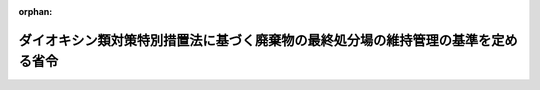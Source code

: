 .. _412M50000102002_20010106_412M50000102003:

:orphan:

==================================================================================
ダイオキシン類対策特別措置法に基づく廃棄物の最終処分場の維持管理の基準を定める省令
==================================================================================

.. raw:: html
    
    
    <main id="contentsLaw" class="active">
    <div id="innerDocument" class="active">
    
    
    
    
    <div style="margin-bottom: 12px;">
    <div id="lawTitleNo" style="font-size: 1.067rem; font-weight: bold;" class="_shokanBoxParent">平成十二年総理府・厚生省令第二号<div class="_shokanBox"></div>
    <div class="_inyoBox" id="_inyo_"></div>
    </div>
    <div id="lawTitle" style="margin-left: 3rem; font-size: 1.5rem; font-weight: bold; line-height: 1.25em;" class="_shokanBoxParent">
    <span data-xpath="">ダイオキシン類対策特別措置法に基づく廃棄物の最終処分場の維持管理の基準を定める省令</span><div class="_shokanBox" id="_shokan_"><div class="_shokanBtnIcons"></div></div>
    <div class="_inyoBox" id="_inyo_"></div>
    </div>
    </div><section id="EnactStatement" class="active EnactStatement"><div class="_div_EnactStatement _shokanBoxParent" style="text-indent: 1em;">
    <span data-xpath="">ダイオキシン類対策特別措置法（平成十一年法律第百五号）第二十五条第一項の規定に基づき、ダイオキシン類対策特別措置法に基づく廃棄物の最終処分場の維持管理の基準を定める命令を次のように定める。</span><div class="_shokanBox" id="_shokan_"><div class="_shokanBtnIcons"></div></div>
    <div class="_inyoBox" id="_inyo_"></div>
    </div></section><section id="MainProvision" class="active MainProvision"><section id="" class="active Article"><div style="margin-left: 1em; font-weight: bold;" class="_div_ArticleCaption _shokanBoxParent">
    <span data-xpath="">（維持管理の基準）</span><div class="_shokanBox" id="_shokan_"><div class="_shokanBtnIcons"></div></div>
    <div class="_inyoBox" id="_inyo_"></div>
    </div>
    <div style="margin-left: 1em; text-indent: -1em;" id="" class="_div_ArticleTitle _shokanBoxParent">
    <span style="font-weight: bold;">第一条</span>　<span data-xpath="">ダイオキシン類対策特別措置法（平成十一年法律第百五号）第二十五条第一項の規定による一般廃棄物の最終処分場（廃棄物の処理及び清掃に関する法律（昭和四十五年法律第百三十七号。以下「廃棄物処理法」という。）第八条第一項の許可を受け、又は同法第九条の三第一項の届出がされたものに限る。）及び産業廃棄物の最終処分場（廃棄物の処理及び清掃に関する法律施行令（昭和四十六年政令第三百号）第七条第十四号ハに掲げるものであって、廃棄物処理法第十五条第一項の許可を受けたものに限る。）（以下単に「最終処分場」という。）の維持管理の基準は、次のとおりとする。</span><div class="_shokanBox" id="_shokan_"><div class="_shokanBtnIcons"></div></div>
    <div class="_inyoBox" id="_inyo_"></div>
    </div>
    <div id="" style="margin-left: 2em; text-indent: -1em;" class="_div_ItemSentence _shokanBoxParent">
    <span style="font-weight: bold;">一</span>　<span data-xpath="">埋立地からの浸出液による最終処分場の周縁の地下水の水質への影響の有無を判断することができる二以上の場所から採取され、又は地下水集排水設備により排出された地下水（水面埋立処分を行う最終処分場にあっては、埋立地からの浸出液による最終処分場の周辺の水域の水又は周縁の地下水の水質への影響の有無を判断することができる二以上の場所から採取された当該水域の水又は当該地下水）の水質検査を次により行うこと。</span><div class="_shokanBox" id="_shokan_"><div class="_shokanBtnIcons"></div></div>
    <div class="_inyoBox" id="_inyo_"></div>
    </div>
    <div style="margin-left: 3em; text-indent: -1em;" class="_div_Subitem1Sentence _shokanBoxParent">
    <span style="font-weight: bold;">イ</span>　<span data-xpath="">埋立処分開始前にダイオキシン類の濃度を測定し、かつ、記録すること。</span><div class="_shokanBox" id="_shokan_"><div class="_shokanBtnIcons"></div></div>
    <div class="_inyoBox"></div>
    </div>
    <div style="margin-left: 3em; text-indent: -1em;" class="_div_Subitem1Sentence _shokanBoxParent">
    <span style="font-weight: bold;">ロ</span>　<span data-xpath="">埋立処分開始後、一年に一回以上ダイオキシン類の濃度を測定し、かつ、記録すること。</span><span data-xpath="">ただし、埋め立てる廃棄物の種類並びに廃棄物の保有水及び雨水等（以下「保有水等」という。）の集排水設備により集められた保有水等の水質に照らしてダイオキシン類による最終処分場周縁の地下水（水面埋立処分を行う最終処分場にあっては、周辺の水域の水又は周縁の地下水）の汚染が生ずるおそれがないことが明らかな場合は、この限りでない。</span><div class="_shokanBox" id="_shokan_"><div class="_shokanBtnIcons"></div></div>
    <div class="_inyoBox"></div>
    </div>
    <div style="margin-left: 3em; text-indent: -1em;" class="_div_Subitem1Sentence _shokanBoxParent">
    <span style="font-weight: bold;">ハ</span>　<span data-xpath="">一般廃棄物の最終処分場及び産業廃棄物の最終処分場に係る技術上の基準を定める省令（昭和五十二年総理府・厚生省令第一号。以下「基準省令」という。）第一条第二項第十号ハ（同令第二条第二項第三号において例による場合を含む。）の規定により測定した電気伝導率又は塩化物イオンの濃度に異状が認められた場合には、速やかに、ダイオキシン類の濃度を測定し、かつ、記録すること。</span><div class="_shokanBox" id="_shokan_"><div class="_shokanBtnIcons"></div></div>
    <div class="_inyoBox"></div>
    </div>
    <div id="" style="margin-left: 2em; text-indent: -1em;" class="_div_ItemSentence _shokanBoxParent">
    <span style="font-weight: bold;">二</span>　<span data-xpath="">前号の規定によるダイオキシン類に係る水質検査の結果、ダイオキシン類による汚染（その原因が当該最終処分場以外にあることが明らかであるものを除く。）が認められた場合には、その原因の調査その他の生活環境の保全上必要な措置を講ずること。</span><div class="_shokanBox" id="_shokan_"><div class="_shokanBtnIcons"></div></div>
    <div class="_inyoBox" id="_inyo_"></div>
    </div>
    <div id="" style="margin-left: 2em; text-indent: -1em;" class="_div_ItemSentence _shokanBoxParent">
    <span style="font-weight: bold;">三</span>　<span data-xpath="">基準省令第一条第一項第五号ヘ（同令第二条第一項第四号において例による場合を含む。）の規定により設けられた浸出液処理設備の維持管理は、次により行うこと。</span><div class="_shokanBox" id="_shokan_"><div class="_shokanBtnIcons"></div></div>
    <div class="_inyoBox" id="_inyo_"></div>
    </div>
    <div style="margin-left: 3em; text-indent: -1em;" class="_div_Subitem1Sentence _shokanBoxParent">
    <span style="font-weight: bold;">イ</span>　<span data-xpath="">放流水の水質がダイオキシン類対策特別措置法施行規則（平成十一年総理府令第六十七号）別表第二の下欄に定めるダイオキシン類の許容限度（廃棄物処理法第八条第二項第七号に規定する一般廃棄物処理施設の維持管理に関する計画又は同法第十五条第二項第七号に規定する産業廃棄物処理施設の維持管理に関する計画においてより厳しい数値を達成することとした場合にあっては、当該数値）に適合することとなるように維持管理すること。</span><div class="_shokanBox" id="_shokan_"><div class="_shokanBtnIcons"></div></div>
    <div class="_inyoBox"></div>
    </div>
    <div style="margin-left: 3em; text-indent: -1em;" class="_div_Subitem1Sentence _shokanBoxParent">
    <span style="font-weight: bold;">ロ</span>　<span data-xpath="">放流水についてダイオキシン類に係る水質検査を一年に一回以上行い、かつ、記録すること。</span><div class="_shokanBox" id="_shokan_"><div class="_shokanBtnIcons"></div></div>
    <div class="_inyoBox"></div>
    </div></section><section id="" class="active Article"><div style="margin-left: 1em; font-weight: bold;" class="_div_ArticleCaption _shokanBoxParent">
    <span data-xpath="">（水質検査の方法）</span><div class="_shokanBox" id="_shokan_"><div class="_shokanBtnIcons"></div></div>
    <div class="_inyoBox" id="_inyo_"></div>
    </div>
    <div style="margin-left: 1em; text-indent: -1em;" id="" class="_div_ArticleTitle _shokanBoxParent">
    <span style="font-weight: bold;">第二条</span>　<span data-xpath="">前条第一号及び第三号ロの規定による水質検査は、環境大臣が定める方法によるものとする。</span><div class="_shokanBox" id="_shokan_"><div class="_shokanBtnIcons"></div></div>
    <div class="_inyoBox" id="_inyo_"></div>
    </div></section></section><section id="" class="active SupplProvision"><div class="_div_SupplProvisionLabel SupplProvisionLabel _shokanBoxParent" style="margin-bottom: 10px; margin-left: 3em; font-weight: bold;">
    <span data-xpath="">附　則</span><div class="_shokanBox" id="_shokan_"><div class="_shokanBtnIcons"></div></div>
    <div class="_inyoBox" id="_inyo_"></div>
    </div>
    <section class="active Paragraph"><div id="" style="margin-left: 1em; font-weight: bold;" class="_div_ParagraphCaption _shokanBoxParent">
    <span data-xpath="">（施行期日）</span><div class="_shokanBox"></div>
    <div class="_inyoBox"></div>
    </div>
    <div style="margin-left: 1em; text-indent: -1em;" class="_div_ParagraphSentence _shokanBoxParent">
    <span style="font-weight: bold;">１</span>　<span data-xpath="">この命令は、ダイオキシン類対策特別措置法の施行の日（平成十二年一月十五日）から施行する。</span><div class="_shokanBox" id="_shokan_"><div class="_shokanBtnIcons"></div></div>
    <div class="_inyoBox" id="_inyo_"></div>
    </div></section><section class="active Paragraph"><div id="" style="margin-left: 1em; font-weight: bold;" class="_div_ParagraphCaption _shokanBoxParent">
    <span data-xpath="">（経過措置）</span><div class="_shokanBox"></div>
    <div class="_inyoBox"></div>
    </div>
    <div style="margin-left: 1em; text-indent: -1em;" class="_div_ParagraphSentence _shokanBoxParent">
    <span style="font-weight: bold;">２</span>　<span data-xpath="">この命令の施行前に埋立が開始された最終処分場の維持管理の基準については、第一条第一号イの規定は、適用しない。</span><div class="_shokanBox" id="_shokan_"><div class="_shokanBtnIcons"></div></div>
    <div class="_inyoBox" id="_inyo_"></div>
    </div></section><section class="active Paragraph"><div style="margin-left: 1em; text-indent: -1em;" class="_div_ParagraphSentence _shokanBoxParent">
    <span style="font-weight: bold;">３</span>　<span data-xpath="">この命令の施行の際現に設置され、又は設置の工事がされている最終処分場の維持管理の基準については、平成十三年一月十四日までの間は、第一条第三号イの規定は、適用しない。</span><div class="_shokanBox" id="_shokan_"><div class="_shokanBtnIcons"></div></div>
    <div class="_inyoBox" id="_inyo_"></div>
    </div></section></section><section id="" class="active SupplProvision"><div class="_div_SupplProvisionLabel SupplProvisionLabel _shokanBoxParent" style="margin-bottom: 10px; margin-left: 3em; font-weight: bold;">
    <span data-xpath="">附　則</span>　（平成一二年八月一四日総理府・厚生省令第三号）<div class="_shokanBox" id="_shokan_"><div class="_shokanBtnIcons"></div></div>
    <div class="_inyoBox" id="_inyo_"></div>
    </div>
    <section class="active Paragraph"><div style="text-indent: 1em;" class="_div_ParagraphSentence _shokanBoxParent">
    <span data-xpath="">この命令は、内閣法の一部を改正する法律（平成十一年法律第八十八号）の施行の日（平成十三年一月六日）から施行する。</span><div class="_shokanBox" id="_shokan_"><div class="_shokanBtnIcons"></div></div>
    <div class="_inyoBox" id="_inyo_"></div>
    </div></section></section>
    
    
    
    
    
    </div>
    </main>
    
    
